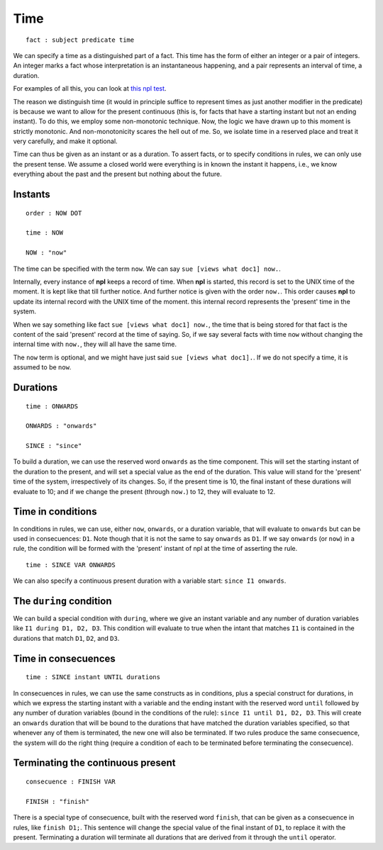 Time
----

::

    fact : subject predicate time

We can specify a time as a distinguished part of a fact. This time
has the form of either an integer or a pair of
integers. An integer marks a fact whose interpretation is an
instantaneous happening, and a pair represents an interval of time,
a duration.

For examples of all this, you can look at
`this npl test <https://github.com/enriquepablo/nl/blob/master/nl/npl_tests/cms.npl>`_.

The reason we distinguish time (it would in principle suffice to represent
times as just another modifier in the predicate)
is because we want to allow for the
present continuous (this is, for facts that have a starting instant
but not an ending instant). To do this, we employ some non-monotonic
technique. Now, the logic we have drawn up to this moment is strictly
monotonic. And non-monotonicity scares the hell out of me. So, we isolate time
in a reserved place and treat it very carefully, and make it optional.

Time can thus be given as an instant or as a duration. To assert facts,
or to specify conditions in rules, we can only use the present tense.
We assume a closed world were everything is in known the instant it happens,
i.e., we know everything about the past and the present but nothing about the
future.

Instants
~~~~~~~~

::

    order : NOW DOT

    time : NOW

    NOW : "now"

The time can be specified with the term ``now``. We can say
``sue [views what doc1] now.``.

Internally, every instance of **npl** keeps a record of time.
When **npl** is started, this record is set
to the UNIX time of the moment. It is kept like that till further notice. And
further notice is given with the order ``now.``. This order causes **npl** to
update its internal record with the UNIX time of the moment.
this internal record represents the 'present' time in the system.

When we say something like fact ``sue [views what doc1] now.``, the time that
is being stored for that fact is
the content of the said 'present' record at the time of saying. So, if we say several
facts with time ``now`` without changing the internal time with ``now.``, they will
all have the same time.

The ``now`` term is optional, and we might have just said ``sue [views what doc1].``.
If we do not specify a time, it is assumed to be ``now``.


Durations
~~~~~~~~~

::

    time : ONWARDS

    ONWARDS : "onwards"

    SINCE : "since"

To build a duration, we can use the reserved word ``onwards`` as the time
component. This will set the starting instant of the duration to the present,
and will set a special value
as the end of the duration. This value will stand for the 'present' time of the
system, irrespectively of its changes. So, if the present time is 10, the final
instant of these durations will evaluate to 10; and if we change the present
(through ``now.``) to 12, they will evaluate to 12.

Time in conditions
~~~~~~~~~~~~~~~~~~

In conditions in rules, we can use, either ``now``, ``onwards``, or a duration
variable, that will evaluate to ``onwards``
but can be used in consecuences: ``D1``. Note though that it is not the same to
say ``onwards`` as ``D1``. If we say ``onwards`` (or ``now``) in a rule, the
condition will be formed with the 'present' instant of npl at the time of
asserting the rule.

::

    time : SINCE VAR ONWARDS

We can also specify a continuous present duration with a variable start:
``since I1 onwards``.

The ``during`` condition
~~~~~~~~~~~~~~~~~~~~~~~~

We can build a special condition with ``during``, where we give an instant
variable and any number of duration variables like ``I1 during D1, D2, D3``.
This condition will evaluate to true when the intant that matches ``I1``
is contained in the durations that match ``D1``, ``D2``, and ``D3``.

Time in consecuences
~~~~~~~~~~~~~~~~~~~~

::

    time : SINCE instant UNTIL durations

In consecuences in rules, we can use the same constructs as in conditions,
plus a special construct for durations, in which we express the starting
instant with a variable and the ending instant
with the reserved word ``until`` followed by any
number of duration variables (bound in the conditions of the rule):
``since I1 until D1, D2, D3``. This will
create an ``onwards`` duration that will be bound to the durations that have
matched the duration variables specified, so that whenever any of them is
terminated, the new one will also be terminated. If two rules produce the
same consecuence, the system will do the right thing (require a condition
of each to be terminated before terminating the consecuence).

Terminating the continuous present
~~~~~~~~~~~~~~~~~~~~~~~~~~~~~~~~~~

::

    consecuence : FINISH VAR

    FINISH : "finish"

There is a special type of consecuence, built with the reserved word
``finish``, that can be given as a consecuence in rules, like
``finish D1;``. This
sentence will change the special value of the final instant of ``D1``,
to replace it with the present. Terminating a duration will terminate
all durations that are derived from it through the ``until`` operator.
